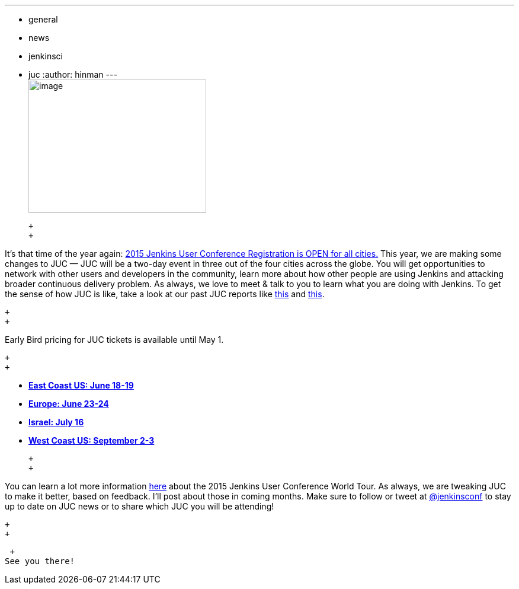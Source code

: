 ---
:layout: post
:title: Registration for JUC 2015 is Open!
:nodeid: 532
:created: 1427313348
:tags:
  - general
  - news
  - jenkinsci
  - juc
:author: hinman
---
 +
image:https://pbs.twimg.com/media/Bqbz9JQIIAA9gKG.jpg[image,width=300,height=225] +

 +
 +

It's that time of the year again: https://www.cloudbees.com/jenkins/juc-2015/[2015 Jenkins User Conference Registration is OPEN for all cities.] This year, we are making some changes to JUC — JUC will be a two-day event in three out of the four cities across the globe. You will get opportunities to network with other users and developers in the community, learn more about how other people are using Jenkins and attacking broader continuous delivery problem. As always, we love to meet & talk to you to learn what you are doing with Jenkins. To get the sense of how JUC is like, take a look at our past JUC reports like https://jenkins-ci.org/content/juc-berlin-summary[this] and https://jenkins-ci.org/content/juc-boston-what-day[this].

 +
 +

Early Bird pricing for JUC tickets is available until May 1.

 +
 +

* *https://www.regonline.com/register/checkin.aspx?EventId=1698436&MethodId=0&EventSessionId=&startnewreg=1[East Coast US: June 18-19]* +
* *https://www.regonline.com/Register/Checkin.aspx?EventID=1698435[Europe: June 23-24]* +
* *https://www.eventbrite.com/e/jenkins-user-conference-israel-tlv-david-inter-continental-july-16-2015-tickets-16393557572[Israel: July 16]* +
* *https://www.regonline.com/Register/Checkin.aspx?EventID=1697214[West Coast US: September 2-3]*

 +
 +

You can learn a lot more information https://www.cloudbees.com/jenkins/juc-2015/[here] about the 2015 Jenkins User Conference World Tour. As always, we are tweaking JUC to make it better, based on feedback. I'll post about those in coming months. Make sure to follow or tweet at https://twitter.com/jenkinsconf[@jenkinsconf] to stay up to date on JUC news or to share which JUC you will be attending!

 +
 +

 +
See you there!
